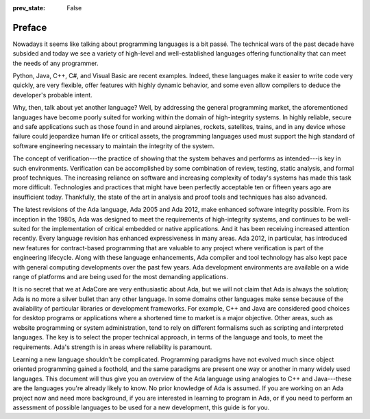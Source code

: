 :prev_state: False

Preface
---------

Nowadays it seems like talking about programming languages is a bit passé. The technical wars of the past decade have subsided and today we see a variety of high-level and well-established languages offering functionality that can meet the needs of any programmer.

Python, Java, C++, C#, and Visual Basic are recent examples. Indeed, these languages make it easier to write code very quickly, are very flexible, offer features with highly dynamic behavior, and some even allow compilers to deduce the developer's probable intent.

Why, then, talk about yet another language? Well, by addressing the general programming market, the aforementioned languages have become poorly suited for working within the domain of high-integrity systems. In highly reliable, secure and safe applications such as those found in and around airplanes, rockets, satellites, trains, and in any device whose failure could jeopardize human life or critical assets, the programming languages used must support the high standard of software engineering necessary to maintain the integrity of the system.

The concept of verification---the practice of showing that the system behaves and performs as intended---is key in such environments. Verification can be accomplished by some combination of review, testing, static analysis, and formal proof techniques. The increasing reliance on software and increasing complexity of today's systems has made this task more difficult. Technologies and practices that might have been perfectly acceptable ten or fifteen years ago are insufficient today. Thankfully, the state of the art in analysis and proof tools and techniques has also advanced.

The latest revisions of the Ada language, Ada 2005 and Ada 2012, make enhanced software integrity possible. From its inception in the 1980s, Ada was designed to meet the requirements of high-integrity systems, and continues to be well-suited for the implementation of critical embedded or native applications. And it has been receiving increased attention recently. Every language revision has enhanced expressiveness in many areas. Ada 2012, in particular, has introduced new features for contract-based programming that are valuable to any project where verification is part of the engineering lifecycle. Along with these language enhancements, Ada compiler and tool technology has also kept pace with general computing developments over the past few years. Ada development environments are available on a wide range of platforms and are being used for the most demanding applications.

It is no secret that we at AdaCore are very enthusiastic about Ada, but we will not claim that Ada is always the solution; Ada is no more a silver bullet than any other language. In some domains other languages make sense because of the availability of particular libraries or development frameworks. For example, C++ and Java are considered good choices for desktop programs or applications where a shortened time to market is a major objective. Other areas, such as website programming or system administration, tend to rely on different formalisms such as scripting and interpreted languages. The key is to select the proper technical approach, in terms of the language and tools, to meet the requirements. Ada's strength is in areas where reliability is paramount.

Learning a new language shouldn't be complicated. Programming paradigms have not evolved much since object oriented programming gained a foothold, and the same paradigms are present one way or another in many widely used languages. This document will thus give you an overview of the Ada language using analogies to C++ and Java---these are the languages you're already likely to know. No prior knowledge of Ada is assumed. If you are working on an Ada project now and need more background, if you are interested in learning to program in Ada, or if you need to perform an assessment of possible languages to be used for a new development, this guide is for you.

..
  .. This chapter should be unindented when it is ready
  How to Run the Examples
  ------------------------

  Learning any language is best done by using it and seeing it in action. Therefore, each section of this document will include plenty of examples, available from [URL]. To run these examples, you will need a recent version of the GNAT compiler. The latest GNAT GPL distributions for OS X, Windows, and Linux are freely available from [URL] and are suitable to use with this guide. GNAT Pro, which is the commercial version for those developing professional applications, may also be used.

  In the directory for each example you'll find a *.gpr* file (that is, a "GNAT Project File"). This file contains information on where to find source code, where to put object and executable files, and compilation and build settings. We've made all the *.gpr* files in each example directory specify the same layout: source files are located at the top level alongside the *.gpr* file, and object and executable files are to be written to an *obj*/ sub-directory.

  From the command line, compilation can be performed with a call to *gprbuild*:

  .. code-block:: script

   $> gprbuild -P project.gpr

  You can run the freshly compiled code in the *obj*/ directory the same way as you would any other executable on your platform. Invoke the example with:

  .. code-block:: script

   $> ./obj/main

  Source code for the examples is stored in *.ads* and *.adb* files. To view the contents of these files you can use your favorite programmer's editor or use GPS, the GNAT Programming Studio. To open GPS you can double-click on the *.gpr* project file or invoke GPS on the command line:

  .. code-block:: script

   $> gps -P project.gpr

  To compile your project using GPS, use the top-level menu to invoke Build -> Project -> main.adb (or use the keyboard shortcut, F4). To run the main program, use Build -> Run -> main (the keyboard shortcut for this is Shift + F2).
